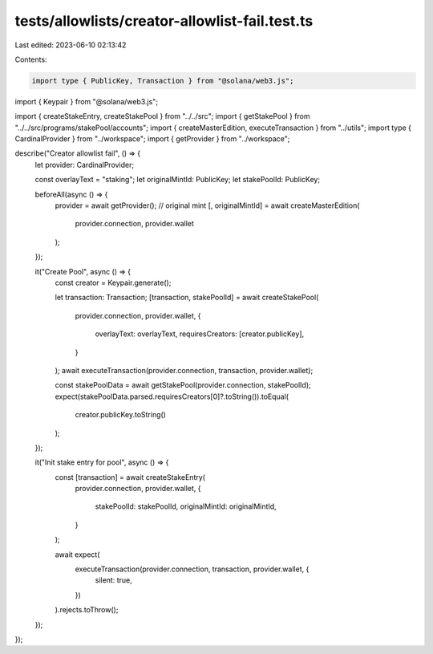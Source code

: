 tests/allowlists/creator-allowlist-fail.test.ts
===============================================

Last edited: 2023-06-10 02:13:42

Contents:

.. code-block:: ts

    import type { PublicKey, Transaction } from "@solana/web3.js";
import { Keypair } from "@solana/web3.js";

import { createStakeEntry, createStakePool } from "../../src";
import { getStakePool } from "../../src/programs/stakePool/accounts";
import { createMasterEdition, executeTransaction } from "../utils";
import type { CardinalProvider } from "../workspace";
import { getProvider } from "../workspace";

describe("Creator allowlist fail", () => {
  let provider: CardinalProvider;

  const overlayText = "staking";
  let originalMintId: PublicKey;
  let stakePoolId: PublicKey;

  beforeAll(async () => {
    provider = await getProvider();
    // original mint
    [, originalMintId] = await createMasterEdition(
      provider.connection,
      provider.wallet
    );
  });

  it("Create Pool", async () => {
    const creator = Keypair.generate();

    let transaction: Transaction;
    [transaction, stakePoolId] = await createStakePool(
      provider.connection,
      provider.wallet,
      {
        overlayText: overlayText,
        requiresCreators: [creator.publicKey],
      }
    );
    await executeTransaction(provider.connection, transaction, provider.wallet);

    const stakePoolData = await getStakePool(provider.connection, stakePoolId);
    expect(stakePoolData.parsed.requiresCreators[0]?.toString()).toEqual(
      creator.publicKey.toString()
    );
  });

  it("Init stake entry for pool", async () => {
    const [transaction] = await createStakeEntry(
      provider.connection,
      provider.wallet,
      {
        stakePoolId: stakePoolId,
        originalMintId: originalMintId,
      }
    );

    await expect(
      executeTransaction(provider.connection, transaction, provider.wallet, {
        silent: true,
      })
    ).rejects.toThrow();
  });
});


